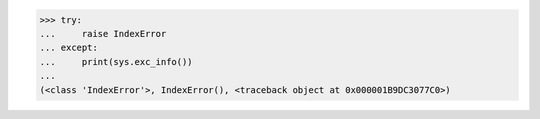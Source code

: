 >>> try:
...     raise IndexError
... except:
...     print(sys.exc_info())
...
(<class 'IndexError'>, IndexError(), <traceback object at 0x000001B9DC3077C0>)